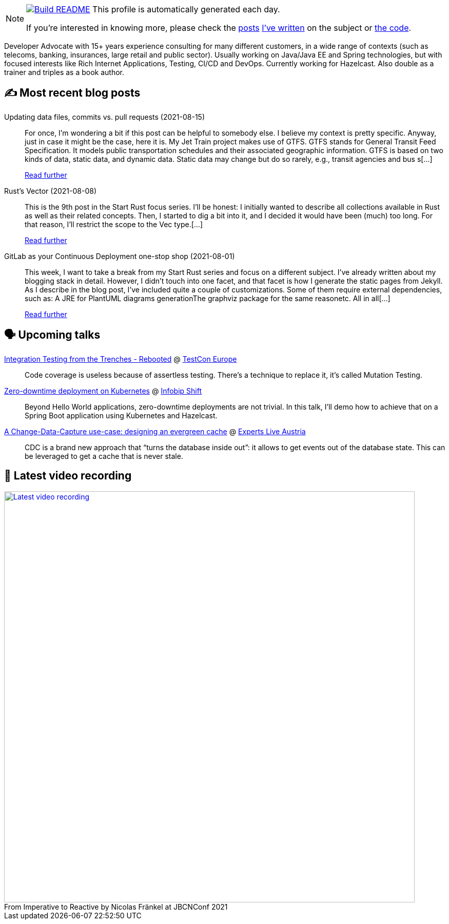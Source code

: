 ifdef::env-github[]
:tip-caption: :bulb:
:note-caption: :information_source:
:important-caption: :heavy_exclamation_mark:
:caution-caption: :fire:
:warning-caption: :warning:
endif::[]

:figure-caption!:

[NOTE]
====
image:https://github.com/nfrankel/nfrankel/workflows/Build%20README/badge.svg[Build README,link="https://github.com/nfrankel/nfrankel/actions?query=workflow%3A%22Update+README%22"]
 This profile is automatically generated each day.

If you're interested in knowing more, please check the https://blog.frankel.ch/customizing-github-profile/1/[posts^] https://blog.frankel.ch/customizing-github-profile/2/[I've written^] on the subject or https://github.com/nfrankel/nfrankel/[the code^].
====

Developer Advocate with 15+ years experience consulting for many different customers, in a wide range of contexts (such as telecoms, banking, insurances, large retail and public sector). Usually working on Java/Java EE and Spring technologies, but with focused interests like Rich Internet Applications, Testing, CI/CD and DevOps. Currently working for Hazelcast. Also double as a trainer and triples as a book author.

## ✍️ Most recent blog posts


Updating data files, commits vs. pull requests (2021-08-15)::
For once, I’m wondering a bit if this post can be helpful to somebody else. I believe my context is pretty specific. Anyway, just in case it might be the case, here it is. My Jet Train project makes use of GTFS. GTFS stands for General Transit Feed Specification. It models public transportation schedules and their associated geographic information. GTFS is based on two kinds of data, static data, and dynamic data. Static data may change but do so rarely, e.g., transit agencies and bus s[...]
+
https://blog.frankel.ch/data-files-commits-vs-pull-requests/[Read further^]


Rust's Vector (2021-08-08)::
This is the 9th post in the Start Rust focus series. I’ll be honest: I initially wanted to describe all collections available in Rust as well as their related concepts. Then, I started to dig a bit into it, and I decided it would have been (much) too long. For that reason, I’ll restrict the scope to the Vec type.[...]
+
https://blog.frankel.ch/start-rust/9/[Read further^]


GitLab as your Continuous Deployment one-stop shop (2021-08-01)::
This week, I want to take a break from my Start Rust series and focus on a different subject. I’ve already written about my blogging stack in detail. However, I didn’t touch into one facet, and that facet is how I generate the static pages from Jekyll. As I describe in the blog post, I’ve included quite a couple of customizations. Some of them require external dependencies, such as: A JRE for PlantUML diagrams generationThe graphviz package for the same reasonetc. All in all[...]
+
https://blog.frankel.ch/gitlab-continuous-deployment-one-stop-shop/[Read further^]


## 🗣️ Upcoming talks


https://www.meetup.com/singajug/events/274070761/[Integration Testing from the Trenches - Rebooted^] @ https://testcon.lt/[TestCon Europe^]::
+
Code coverage is useless because of assertless testing. There’s a technique to replace it, it’s called Mutation Testing.

https://shift.infobip.com/[Zero-downtime deployment on Kubernetes^] @ https://shift.infobip.com/[Infobip Shift^]::
+
Beyond Hello World applications, zero-downtime deployments are not trivial. In this talk, I’ll demo how to achieve that on a Spring Boot application using Kubernetes and Hazelcast.

https://experts-live-austria-2021-2.sessionize.com/session/273832[A Change-Data-Capture use-case: designing an evergreen cache^] @ https://www.expertslive.at/[Experts Live Austria^]::
+
CDC is a brand new approach that “turns the database inside out”: it allows to get events out of the database state. This can be leveraged to get a cache that is never stale.

## 🎥 Latest video recording

image::https://img.youtube.com/vi/MCZ9NYYUeAM/sddefault.jpg[Latest video recording,800,link=https://www.youtube.com/watch?v=MCZ9NYYUeAM,title="From Imperative to Reactive by Nicolas Fränkel at JBCNConf 2021"]